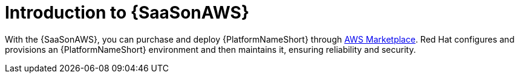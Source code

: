 :_mod-docs-content-type: ASSEMBLY

ifdef::context[:parent-context: {context}]

:context: saas-intro

[id="saas-intro"]
= Introduction to {SaaSonAWS}

[role="_abstract"]
With the {SaaSonAWS}, you can purchase and deploy {PlatformNameShort} through link:https://aws.amazon.com/marketplace[AWS Marketplace].
Red{nbsp}Hat configures and provisions an {PlatformNameShort} environment and then maintains it, ensuring reliability and security.

ifdef::parent-context[:context: {parent-context}]
ifndef::parent-context[:!context:]
